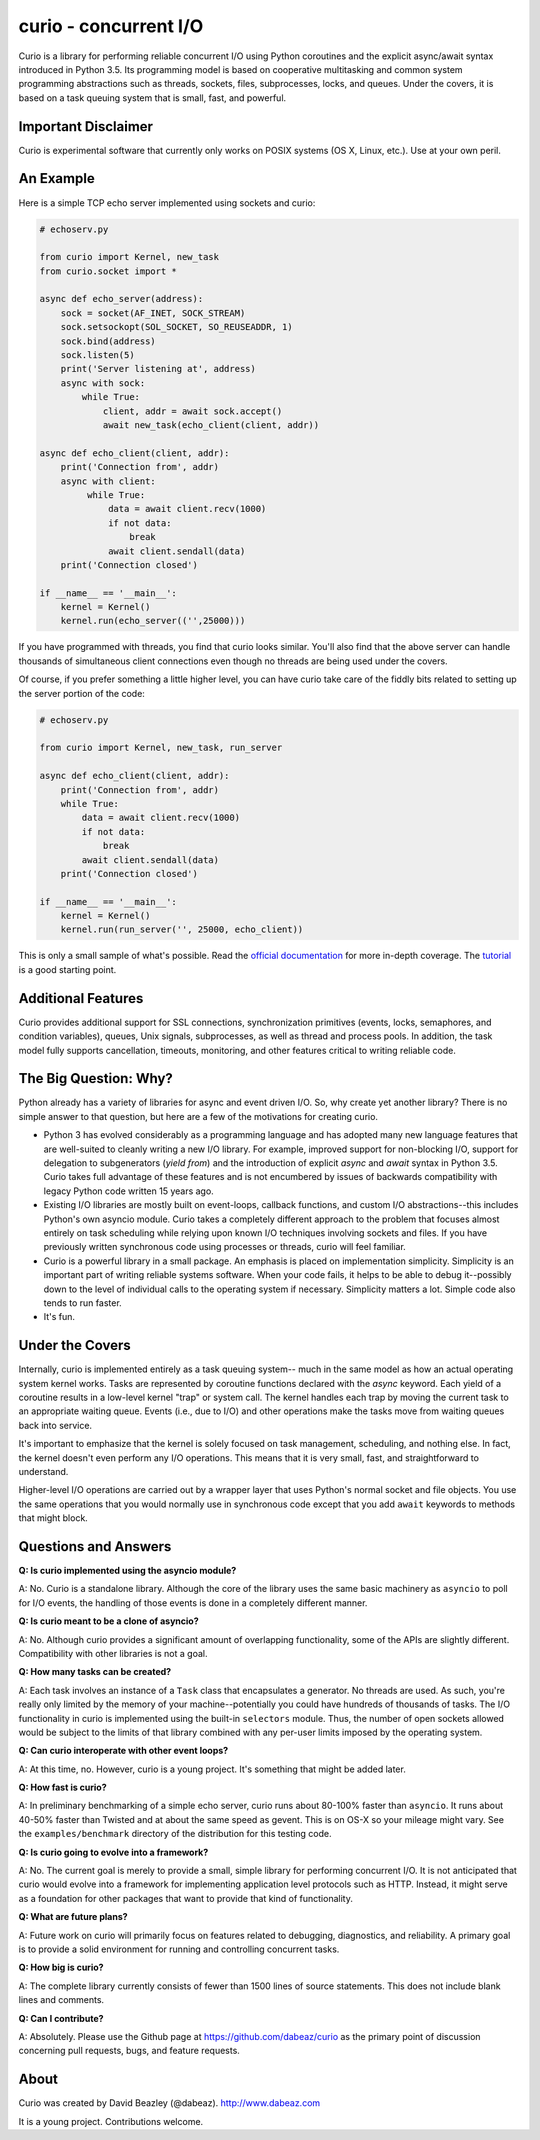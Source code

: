 curio - concurrent I/O
======================

Curio is a library for performing reliable concurrent I/O using
Python coroutines and the explicit async/await syntax introduced in
Python 3.5.   Its programming model is based on cooperative
multitasking and common system programming abstractions such as
threads, sockets, files, subprocesses, locks, and queues.  Under
the covers, it is based on a task queuing system that is small, fast,
and powerful.

Important Disclaimer
--------------------
Curio is experimental software that currently only works on POSIX systems
(OS X, Linux, etc.).  Use at your own peril. 

An Example
----------
Here is a simple TCP echo server implemented using sockets and curio:

.. code:: python

    # echoserv.py
    
    from curio import Kernel, new_task
    from curio.socket import *
    
    async def echo_server(address):
        sock = socket(AF_INET, SOCK_STREAM)
        sock.setsockopt(SOL_SOCKET, SO_REUSEADDR, 1)
        sock.bind(address)
        sock.listen(5)
        print('Server listening at', address)
        async with sock:
            while True:
                client, addr = await sock.accept()
                await new_task(echo_client(client, addr))
    
    async def echo_client(client, addr):
        print('Connection from', addr)
        async with client:
             while True:
                 data = await client.recv(1000)
                 if not data:
                     break
                 await client.sendall(data)
        print('Connection closed')

    if __name__ == '__main__':
        kernel = Kernel()
        kernel.run(echo_server(('',25000)))

If you have programmed with threads, you find that curio looks similar.
You'll also find that the above server can handle thousands of simultaneous 
client connections even though no threads are being used under the covers.

Of course, if you prefer something a little higher level, you can have
curio take care of the fiddly bits related to setting up the server portion
of the code:

.. code:: python

    # echoserv.py

    from curio import Kernel, new_task, run_server

    async def echo_client(client, addr):
        print('Connection from', addr)
        while True:
            data = await client.recv(1000)
            if not data:
                break
            await client.sendall(data)
        print('Connection closed')

    if __name__ == '__main__':
        kernel = Kernel()
        kernel.run(run_server('', 25000, echo_client))

This is only a small sample of what's possible.  Read the `official documentation
<https://curio.readthedocs.org>`_ for more in-depth coverage.  The `tutorial 
<https://curio.readthedocs.org/en/latest/tutorial.html>`_ is a good starting point.

Additional Features
-------------------

Curio provides additional support for SSL connections, synchronization
primitives (events, locks, semaphores, and condition variables),
queues, Unix signals, subprocesses, as well as thread and process
pools.  In addition, the task model fully supports cancellation,
timeouts, monitoring, and other features critical to writing reliable
code.

The Big Question: Why?
----------------------

Python already has a variety of libraries for async and event driven
I/O. So, why create yet another library?  There is no simple answer to
that question, but here are a few of the motivations for creating curio.

* Python 3 has evolved considerably as a programming language and has
  adopted many new language features that are well-suited to cleanly
  writing a new I/O library. For example, improved support for
  non-blocking I/O, support for delegation to subgenerators (`yield
  from`) and the introduction of explicit `async` and `await` syntax
  in Python 3.5. Curio takes full advantage of these features and is
  not encumbered by issues of backwards compatibility with legacy
  Python code written 15 years ago.

* Existing I/O libraries are mostly built on event-loops, callback
  functions, and custom I/O abstractions--this includes Python's own
  asyncio module.  Curio takes a completely different approach to the
  problem that focuses almost entirely on task scheduling while
  relying upon known I/O techniques involving sockets and files.  If
  you have previously written synchronous code using processes or
  threads, curio will feel familiar.

* Curio is a powerful library in a small package.  An emphasis is
  placed on implementation simplicity.  Simplicity is an important
  part of writing reliable systems software.  When your code fails, it
  helps to be able to debug it--possibly down to the level of
  individual calls to the operating system if necessary. Simplicity
  matters a lot.  Simple code also tends to run faster.


* It's fun. 

Under the Covers
----------------

Internally, curio is implemented entirely as a task queuing system--
much in the same model as how an actual operating system kernel
works. Tasks are represented by coroutine functions declared with the
`async` keyword.  Each yield of a coroutine results in a low-level
kernel "trap" or system call.  The kernel handles each trap by moving
the current task to an appropriate waiting queue. Events (i.e., due to
I/O) and other operations make the tasks move from waiting queues back
into service.

It's important to emphasize that the kernel is solely focused on task
management, scheduling, and nothing else. In fact, the kernel doesn't
even perform any I/O operations.  This means that it is very small,
fast, and straightforward to understand.

Higher-level I/O operations are carried out by a wrapper layer that
uses Python's normal socket and file objects. You use the
same operations that you would normally use in synchronous code except
that you add ``await`` keywords to methods that might block.

Questions and Answers
---------------------

**Q: Is curio implemented using the asyncio module?**

A: No. Curio is a standalone library. Although the core of the library
uses the same basic machinery as ``asyncio`` to poll for I/O events,
the handling of those events is done in a completely different manner.

**Q: Is curio meant to be a clone of asyncio?**

A: No.  Although curio provides a significant amount of overlapping
functionality, some of the APIs are slightly different.  Compatibility
with other libraries is not a goal.

**Q: How many tasks can be created?**

A: Each task involves an instance of a ``Task`` class that
encapsulates a generator. No threads are used. As such, you're really
only limited by the memory of your machine--potentially you could have
hundreds of thousands of tasks.  The I/O functionality in curio is
implemented using the built-in ``selectors`` module.  Thus, the number
of open sockets allowed would be subject to the limits of that library
combined with any per-user limits imposed by the operating system.
 
**Q: Can curio interoperate with other event loops?**

A: At this time, no.  However, curio is a young project. It's
something that might be added later.

**Q: How fast is curio?**

A: In preliminary benchmarking of a simple echo server, curio runs
about 80-100% faster than ``asyncio``.  It runs about 40-50% faster
than Twisted and at about the same speed as gevent. This is on OS-X so
your mileage might vary. See the ``examples/benchmark`` directory of
the distribution for this testing code.

**Q: Is curio going to evolve into a framework?**

A: No. The current goal is merely to provide a small, simple library
for performing concurrent I/O. It is not anticipated that curio would
evolve into a framework for implementing application level protocols
such as HTTP.  Instead, it might serve as a foundation for other packages
that want to provide that kind of functionality.

**Q: What are future plans?**

A: Future work on curio will primarily focus on features related to debugging, 
diagnostics, and reliability.  A primary goal is to provide a solid 
environment for running and controlling concurrent tasks.

**Q: How big is curio?**

A: The complete library currently consists of fewer than 1500 lines of
source statements.  This does not include blank lines and comments.

**Q: Can I contribute?**

A: Absolutely. Please use the Github page at
https://github.com/dabeaz/curio as the primary point of discussion
concerning pull requests, bugs, and feature requests.

About
-----
Curio was created by David Beazley (@dabeaz).  http://www.dabeaz.com

It is a young project.  Contributions welcome.








 
